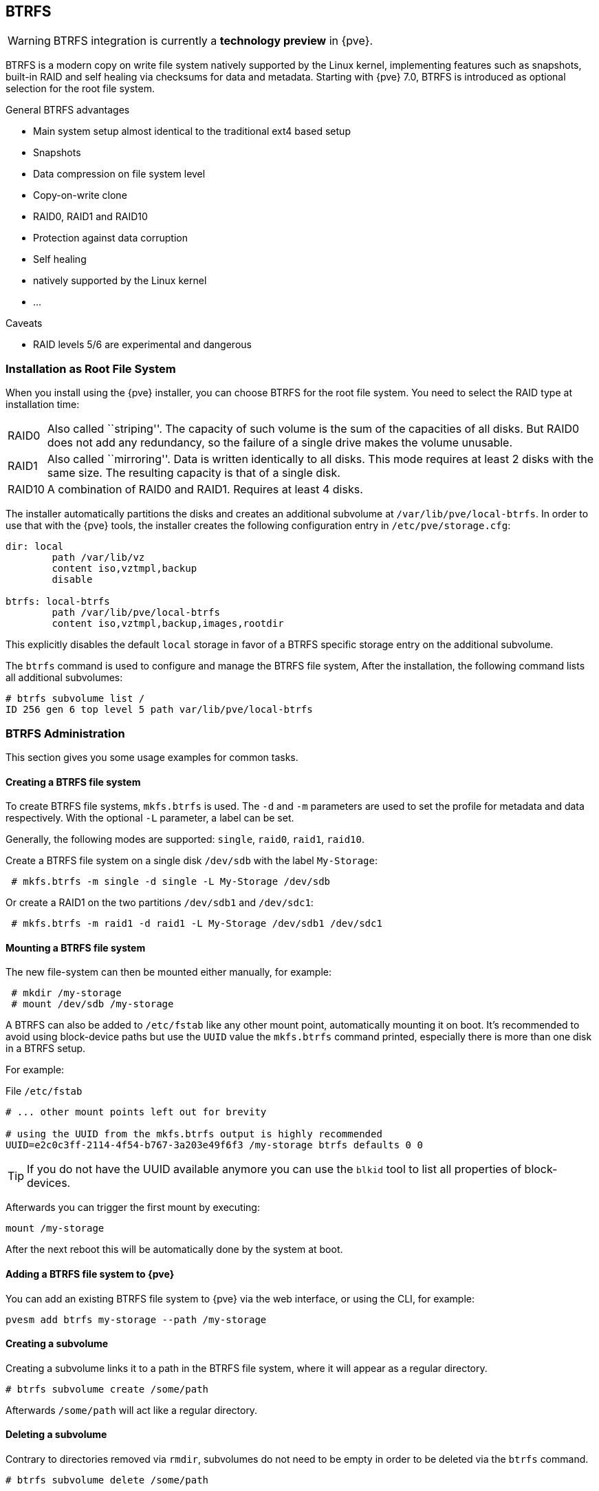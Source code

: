 [[chapter_btrfs]]
BTRFS
-----
ifdef::wiki[]
:pve-toplevel:
endif::wiki[]

WARNING: BTRFS integration is currently a **technology preview** in {pve}.

BTRFS is a modern copy on write file system natively supported by the Linux
kernel, implementing features such as snapshots, built-in RAID and self healing
via checksums for data and metadata. Starting with {pve} 7.0, BTRFS is
introduced as optional selection for the root file system.

.General BTRFS advantages

* Main system setup almost identical to the traditional ext4 based setup

* Snapshots

* Data compression on file system level

* Copy-on-write clone

* RAID0, RAID1 and RAID10

* Protection against data corruption

* Self healing

* natively supported by the Linux kernel

* ...

.Caveats

* RAID levels 5/6 are experimental and dangerous

Installation as Root File System
~~~~~~~~~~~~~~~~~~~~~~~~~~~~~~~~

When you install using the {pve} installer, you can choose BTRFS for the root
file system. You need to select the RAID type at installation time:

[horizontal]
RAID0:: Also called ``striping''. The capacity of such volume is the sum
of the capacities of all disks. But RAID0 does not add any redundancy,
so the failure of a single drive makes the volume unusable.

RAID1:: Also called ``mirroring''. Data is written identically to all
disks. This mode requires at least 2 disks with the same size. The
resulting capacity is that of a single disk.

RAID10:: A combination of RAID0 and RAID1. Requires at least 4 disks.

The installer automatically partitions the disks and creates an additional
subvolume at `/var/lib/pve/local-btrfs`.  In order to use that with the {pve}
tools, the installer creates the following configuration entry in
`/etc/pve/storage.cfg`:

----
dir: local
	path /var/lib/vz
	content iso,vztmpl,backup
	disable

btrfs: local-btrfs
	path /var/lib/pve/local-btrfs
	content iso,vztmpl,backup,images,rootdir
----

This explicitly disables the default `local` storage in favor of a BTRFS
specific storage entry on the additional subvolume.

The `btrfs` command is used to configure and manage the BTRFS file system,
After the installation, the following command lists all additional subvolumes:

----
# btrfs subvolume list /
ID 256 gen 6 top level 5 path var/lib/pve/local-btrfs
----

BTRFS Administration
~~~~~~~~~~~~~~~~~~~~

This section gives you some usage examples for common tasks.

Creating a BTRFS file system
^^^^^^^^^^^^^^^^^^^^^^^^^^^^

To create BTRFS file systems, `mkfs.btrfs` is used. The `-d` and `-m` parameters
are used to set the profile for metadata and data respectively. With the
optional `-L` parameter, a label can be set.

Generally, the following modes are supported: `single`, `raid0`, `raid1`,
`raid10`.

Create a BTRFS file system on a single disk `/dev/sdb` with the label
`My-Storage`:

----
 # mkfs.btrfs -m single -d single -L My-Storage /dev/sdb
----

Or create a RAID1 on the two partitions `/dev/sdb1` and `/dev/sdc1`:

----
 # mkfs.btrfs -m raid1 -d raid1 -L My-Storage /dev/sdb1 /dev/sdc1
----

Mounting a BTRFS file system
^^^^^^^^^^^^^^^^^^^^^^^^^^^^

The new file-system can then be mounted either manually, for example:

----
 # mkdir /my-storage
 # mount /dev/sdb /my-storage
----

A BTRFS can also be added to `/etc/fstab` like any other mount point,
automatically mounting it on boot. It's recommended to avoid  using
block-device paths but use the `UUID` value the `mkfs.btrfs` command printed,
especially there is more than one disk in a BTRFS setup.

For example:

.File `/etc/fstab`
----
# ... other mount points left out for brevity

# using the UUID from the mkfs.btrfs output is highly recommended
UUID=e2c0c3ff-2114-4f54-b767-3a203e49f6f3 /my-storage btrfs defaults 0 0
----

TIP: If you do not have the UUID available anymore you can use the `blkid` tool
 to list all properties of block-devices.

Afterwards you can trigger the first mount by executing:

----
mount /my-storage
----
After the next reboot this will be automatically done by the system at boot.

Adding a BTRFS file system to {pve}
^^^^^^^^^^^^^^^^^^^^^^^^^^^^^^^^^^^

You can add an existing BTRFS file system to {pve} via the web interface, or
using the CLI, for example:

----
pvesm add btrfs my-storage --path /my-storage
----

Creating a subvolume
^^^^^^^^^^^^^^^^^^^^

Creating a subvolume links it to a path in the BTRFS file system, where it will
appear as a regular directory.

----
# btrfs subvolume create /some/path
----

Afterwards `/some/path` will act like a regular directory.

Deleting a subvolume
^^^^^^^^^^^^^^^^^^^^

Contrary to directories removed via `rmdir`, subvolumes do not need to be empty
in order to be deleted via the `btrfs` command.

----
# btrfs subvolume delete /some/path
----

Creating a snapshot of a subvolume
^^^^^^^^^^^^^^^^^^^^^^^^^^^^^^^^^^

BTRFS does not actually distinguish between snapshots and normal subvolumes, so
taking a snapshot can also be seen as creating an arbitrary copy of a subvolume.
By convention, {pve} will use the read-only flag when creating snapshots of
guest disks or subvolumes, but this flag can also be changed later on.

----
# btrfs subvolume snapshot -r /some/path /a/new/path
----

This will create a read-only "clone" of the subvolume on `/some/path` at
`/a/new/path`. Any future modifications to `/some/path` cause the modified data
to be copied before modification.

If the read-only (`-r`) option is left out, both subvolumes will be writable.

Enabling compression
^^^^^^^^^^^^^^^^^^^^

By default, BTRFS does not compress data. To enable compression, the `compress`
mount option can be added. Note that data already written will not be compressed
after the fact.

By default, the rootfs will be listed in `/etc/fstab` as follows:

----
UUID=<uuid of your root file system> / btrfs defaults 0 1
----

You can simply append `compress=zstd`, `compress=lzo`, or `compress=zlib` to the
`defaults` above like so:

----
UUID=<uuid of your root file system> / btrfs defaults,compress=zstd 0 1
----

This change will take effect after rebooting.

Checking Space Usage
^^^^^^^^^^^^^^^^^^^^

The classic `df` tool may output confusing values for some BTRFS setups.
For a better estimate use the `btrfs filesystem usage /PATH` command, for example:

----
# btrfs fi usage /my-storage
----
